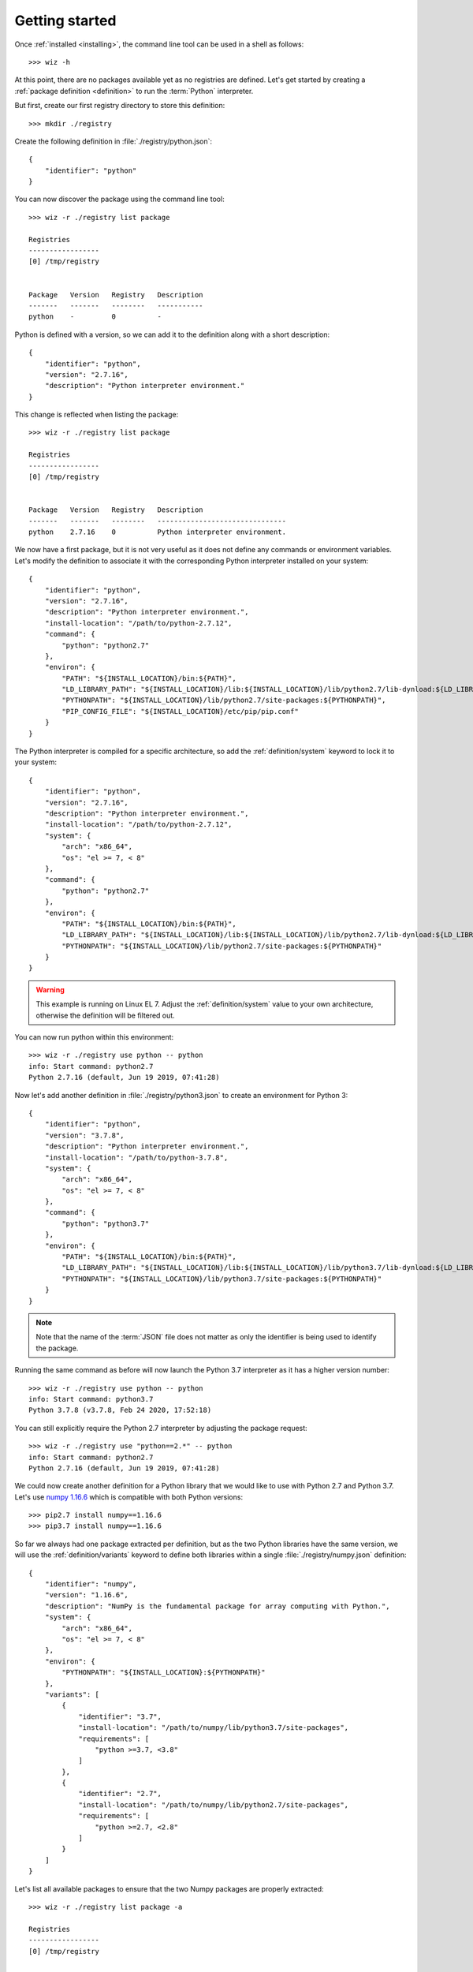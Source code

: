 .. _getting_started:

***************
Getting started
***************

Once :ref:`installed <installing>`, the command line tool can be used in a shell
as follows::

    >>> wiz -h

At this point, there are no packages available yet as no registries are defined.
Let's get started by creating a :ref:`package definition <definition>` to run
the :term:`Python` interpreter.

But first, create our first registry directory to store this definition::

    >>> mkdir ./registry

Create the following definition in :file:`./registry/python.json`::

    {
        "identifier": "python"
    }

You can now discover the package using the command line tool::

    >>> wiz -r ./registry list package

    Registries
    -----------------
    [0] /tmp/registry


    Package   Version   Registry   Description
    -------   -------   --------   -----------
    python    -         0          -

Python is defined with a version, so we can add it to the definition along with
a short description::

    {
        "identifier": "python",
        "version": "2.7.16",
        "description": "Python interpreter environment."
    }

This change is reflected when listing the package::

    >>> wiz -r ./registry list package

    Registries
    -----------------
    [0] /tmp/registry


    Package   Version   Registry   Description
    -------   -------   --------   -------------------------------
    python    2.7.16    0          Python interpreter environment.

We now have a first package, but it is not very useful as it does not define any
commands or environment variables. Let's modify the definition to associate it
with the corresponding Python interpreter installed on your system::

    {
        "identifier": "python",
        "version": "2.7.16",
        "description": "Python interpreter environment.",
        "install-location": "/path/to/python-2.7.12",
        "command": {
            "python": "python2.7"
        },
        "environ": {
            "PATH": "${INSTALL_LOCATION}/bin:${PATH}",
            "LD_LIBRARY_PATH": "${INSTALL_LOCATION}/lib:${INSTALL_LOCATION}/lib/python2.7/lib-dynload:${LD_LIBRARY_PATH}",
            "PYTHONPATH": "${INSTALL_LOCATION}/lib/python2.7/site-packages:${PYTHONPATH}",
            "PIP_CONFIG_FILE": "${INSTALL_LOCATION}/etc/pip/pip.conf"
        }
    }

The Python interpreter is compiled for a specific architecture, so add the
:ref:`definition/system` keyword to lock it to your system::

    {
        "identifier": "python",
        "version": "2.7.16",
        "description": "Python interpreter environment.",
        "install-location": "/path/to/python-2.7.12",
        "system": {
            "arch": "x86_64",
            "os": "el >= 7, < 8"
        },
        "command": {
            "python": "python2.7"
        },
        "environ": {
            "PATH": "${INSTALL_LOCATION}/bin:${PATH}",
            "LD_LIBRARY_PATH": "${INSTALL_LOCATION}/lib:${INSTALL_LOCATION}/lib/python2.7/lib-dynload:${LD_LIBRARY_PATH}",
            "PYTHONPATH": "${INSTALL_LOCATION}/lib/python2.7/site-packages:${PYTHONPATH}"
        }
    }

.. warning::

    This example is running on Linux EL 7. Adjust the :ref:`definition/system`
    value to your own architecture, otherwise the definition will be filtered
    out.

You can now run python within this environment::

    >>> wiz -r ./registry use python -- python
    info: Start command: python2.7
    Python 2.7.16 (default, Jun 19 2019, 07:41:28)

Now let's add another definition in :file:`./registry/python3.json` to create an
environment for Python 3::

    {
        "identifier": "python",
        "version": "3.7.8",
        "description": "Python interpreter environment.",
        "install-location": "/path/to/python-3.7.8",
        "system": {
            "arch": "x86_64",
            "os": "el >= 7, < 8"
        },
        "command": {
            "python": "python3.7"
        },
        "environ": {
            "PATH": "${INSTALL_LOCATION}/bin:${PATH}",
            "LD_LIBRARY_PATH": "${INSTALL_LOCATION}/lib:${INSTALL_LOCATION}/lib/python3.7/lib-dynload:${LD_LIBRARY_PATH}",
            "PYTHONPATH": "${INSTALL_LOCATION}/lib/python3.7/site-packages:${PYTHONPATH}"
        }
    }

.. note::

    Note that the name of the :term:`JSON` file does not matter as only the
    identifier is being used to identify the package.

Running the same command as before will now launch the Python 3.7 interpreter as
it has a higher version number::

    >>> wiz -r ./registry use python -- python
    info: Start command: python3.7
    Python 3.7.8 (v3.7.8, Feb 24 2020, 17:52:18)

You can still explicitly require the Python 2.7 interpreter by adjusting the
package request::

    >>> wiz -r ./registry use "python==2.*" -- python
    info: Start command: python2.7
    Python 2.7.16 (default, Jun 19 2019, 07:41:28)

We could now create another definition for a Python library that we would like
to use with Python 2.7 and Python 3.7. Let's use `numpy 1.16.6
<https://pypi.org/project/numpy/1.16.6/>`_ which is compatible with both Python
versions::

    >>> pip2.7 install numpy==1.16.6
    >>> pip3.7 install numpy==1.16.6

So far we always had one package extracted per definition, but as the two Python
libraries have the same version, we will use the :ref:`definition/variants`
keyword to define both libraries within a single :file:`./registry/numpy.json`
definition::

    {
        "identifier": "numpy",
        "version": "1.16.6",
        "description": "NumPy is the fundamental package for array computing with Python.",
        "system": {
            "arch": "x86_64",
            "os": "el >= 7, < 8"
        },
        "environ": {
            "PYTHONPATH": "${INSTALL_LOCATION}:${PYTHONPATH}"
        },
        "variants": [
            {
                "identifier": "3.7",
                "install-location": "/path/to/numpy/lib/python3.7/site-packages",
                "requirements": [
                    "python >=3.7, <3.8"
                ]
            },
            {
                "identifier": "2.7",
                "install-location": "/path/to/numpy/lib/python2.7/site-packages",
                "requirements": [
                    "python >=2.7, <2.8"
                ]
            }
        ]
    }

Let's list all available packages to ensure that the two Numpy packages are
properly extracted::

    >>> wiz -r ./registry list package -a

    Registries
    -----------------
    [0] /tmp/registry


    Package       Version   Registry   Description
    -----------   -------   --------   -----------------------------------------------------------------
    numpy [3.7]   1.16.6    0          NumPy is the fundamental package for array computing with Python.
    numpy [2.7]   1.16.6    0          NumPy is the fundamental package for array computing with Python.
    python        3.7.8     0          Python interpreter environment.
    python        2.7.16    0          Python interpreter environment.

The :ref:`definition/requirements` keywords are set for each variants to ensure
that the correct Python environment will be resolved.

Run the following command::

    >>> wiz -r ./registry use numpy -- python
    info: Start command: python3.7
    Python 3.7.8 (v3.7.8, Feb 24 2020, 17:52:18)
    >>> import numpy
    >>> numpy.__file__
    '/path/to/numpy/lib/python3.7/site-packages'

By simply requesting the package by its identifier, it will pick up the first
compatible variant by default and resolve the library for Python 3.7. You can
explicitly request another variant::

    >>> wiz -r ./registry use "numpy[2.7]" -- python
    info: Start command: python2.7
    Python 2.7.16 (default, Jun 19 2019, 07:41:28)
    >>> import numpy
    >>> numpy.__file__
    '/path/to/numpy/lib/python2.7/site-packages'

You can also explicitly request Python 2.7 and the default version of Numpy.
The first variant will then be incompatible and the expected environment will be
returned::

    >>> wiz -r ./registry use numpy "python==2.7.*" -- python
    info: Start command: python2.7
    Python 2.7.16 (default, Jun 19 2019, 07:41:28)
    >>> import numpy
    >>> numpy.__file__
    '/path/to/numpy/lib/python2.7/site-packages'

Incompatible package requests will return an error::

    >>> wiz -r ./registry use "numpy[2.7]" "python==3.*" -- python
    error: Failed to resolve graph at combination #1:

    The dependency graph could not be resolved due to the following requirement conflicts:
      * python >=2.7, <2.8 	[numpy[2.7]==1.16.6]
      * python ==3.* 	[root]

The same logic can be applied for any DCCs with any plugins as long at its
configuration can be defined with environment variables (e.g. Nuke, Maya,
Houdini, etc.).

.. seealso:: :ref:`definition`

Many more registries can be used to contextualize the definitions in a
determinist priority order.

.. seealso:: :ref:`registry`
